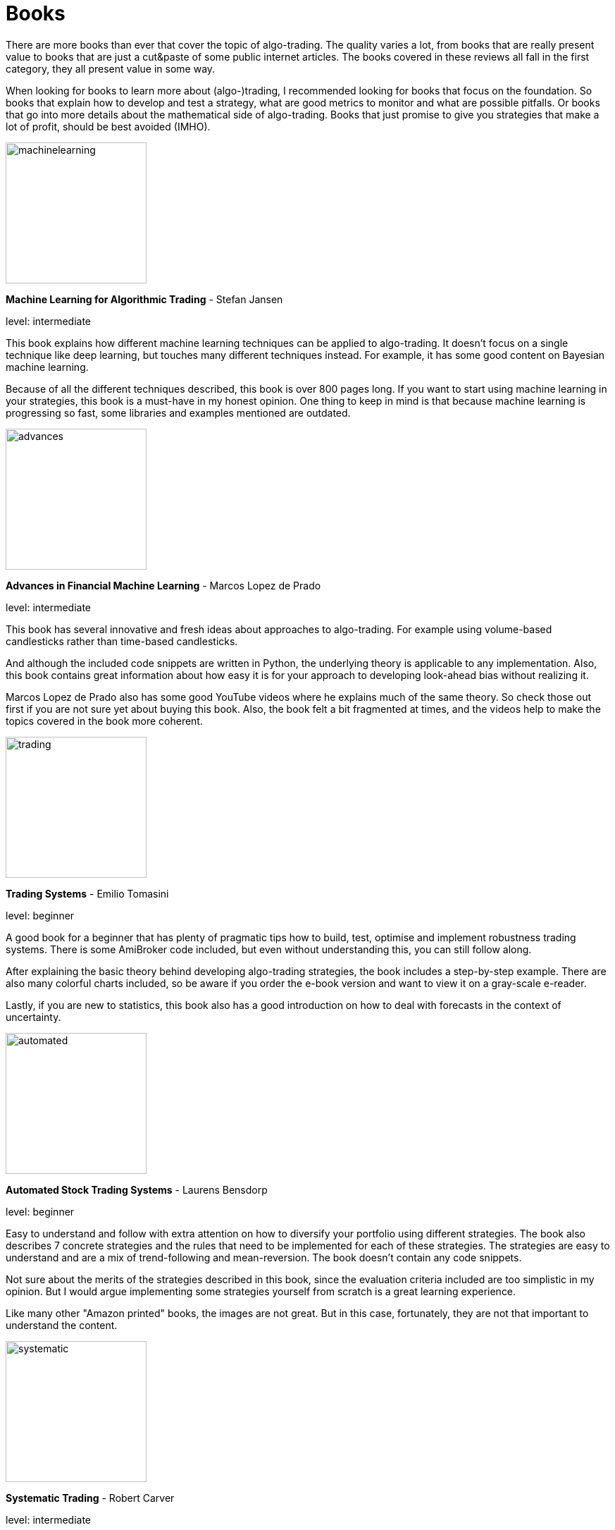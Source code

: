 = Books
:jbake-type: item
:jbake-status: published
:icons: font
:imagesdir: ../img/books

There are more books than ever that cover the topic of algo-trading. The quality varies a lot, from books that are really present value to books that are just a cut&paste of some public internet articles. The books covered in these reviews all fall in the first category, they all present value in some way.

When looking for books to learn more about (algo-)trading, I recommended looking for books that focus on the foundation. So books that explain how to develop and test a strategy, what are good metrics to monitor and what are possible pitfalls. Or books that go into more details about the mathematical side of algo-trading. Books that just promise to give you strategies that make a lot of profit, should be best avoided (IMHO).

[.float-group]
--
====
image::machinelearning.jpeg[width="200", float="left"]
*Machine Learning for Algorithmic Trading* - Stefan Jansen

level: intermediate

This book explains how different machine learning techniques can be applied to algo-trading. It doesn't focus on a single technique like deep learning, but touches many different techniques instead. For example, it has some good content on Bayesian machine learning.

Because of all the different techniques described, this book is over 800 pages long. If you want to start using machine learning in your strategies, this book is a must-have in my honest opinion. One thing to keep in mind is that because machine learning is progressing so fast, some libraries and examples mentioned are outdated.
====

--
[.float-group]
--
====
image::advances.jpeg[width="200", float="right"]
*Advances in Financial Machine Learning* - Marcos Lopez de Prado

level: intermediate

This book has several innovative and fresh ideas about approaches to algo-trading. For example using volume-based candlesticks rather than time-based candlesticks.

And although the included code snippets are written in Python, the underlying theory is applicable to any implementation. Also, this book contains great information about how easy it is for your approach to developing look-ahead bias without realizing it.

Marcos Lopez de Prado also has some good YouTube videos where he explains much of the same theory. So check those out first if you are not sure yet about buying this book. Also, the book felt a bit fragmented at times, and the videos help to make the topics covered in the book more coherent.
====
--

[.float-group]
--
====
image::trading.jpeg[width="200", float="left"]
*Trading Systems* - Emilio Tomasini

level: beginner

A good book for a beginner that has plenty of pragmatic tips how to build, test, optimise and implement robustness trading systems. There is some AmiBroker code included, but even without understanding this, you can still follow along.

After explaining the basic theory behind developing algo-trading strategies, the book includes a step-by-step example. There are also many colorful charts included, so be aware if you order the e-book version and want to view it on a gray-scale e-reader.

Lastly, if you are new to statistics, this book also has a good introduction on how to deal with forecasts in the context of uncertainty.
====
--

[.float-group]
--
====
image::automated.jpeg[width="200", float="right"]
*Automated Stock Trading Systems* - Laurens Bensdorp

level: beginner

Easy to understand and follow with extra attention on how to diversify your portfolio using different strategies. The book also describes 7 concrete strategies and the rules that need to be implemented for each of these strategies. The strategies are easy to understand and are a mix of trend-following and mean-reversion. The book doesn't contain any code snippets.

Not sure about the merits of the strategies described in this book, since the evaluation criteria included are too simplistic in my opinion. But I would argue implementing some strategies yourself from scratch is a great learning experience.

Like many other "Amazon printed" books, the images are not great. But in this case, fortunately, they are not that important to understand the content.
====
--

[.float-group]
--
====
image::systematic.jpeg[width="200", float="left"]

*Systematic Trading* - Robert Carver

level: intermediate

Robert Carver is a regular guest at the podcast `Top Traders Unplugged` and has written several good books, of which this is one.

He develops his own algo-trading software (available under open-source) and that shows. There are enough details in the book to actual implement the strategies in your own code. If anything, due to the high density of information, some chapters require multiple reads before grasping everything.
====
--

[.float-group]
--
====
image::algorithmic.jpeg[width="200", float="right"]
*Algorithmic Trading* - Ernest P. Chan

level: intermediate

This book does not try to sell you trading strategies, but teaches you the methods and underlying discipline to achieve good strategies.

The code snippets included are written in MATLAB. But don't let that put you off, they are easy to understand, especially if you have some background in math or another computer language. The chapters are divided between mean-reversion and momentum strategies and the last chapter has useful tips on how to approach risk management.

This book is more theoretical than some other intermediate books on this list. But that is also a major bonus; it means it will stay relevant longer, and not be outdated as quick as books that focus more on programming using third-party libraries.
====
--


[.float-group]
--
====
image::econometrics.jpeg[width="200", float="left"]
*Applied Time Series Econometrics* - Helmut Lütkepohl

level: advanced

This book provides a great foundation for understanding much of the theory behind time series analysis. It clearly explains commonly used models and important concepts like stationary and non-stationary processes. It requires good knowledge of math at least at an undergraduate level.

The examples used in this book cover both macro-economical and investment oriented use-cases. So this is in particular a great book if you want to strengthen your overall knowledge of (non-stationary) timeseries.

Besides the content, there is also an accompanying Java project hosted at http://jmulti.de that implements various models described in the book, like an ARIMA model. This Java project is a bit outdated since the code-base pre-dates 2010, but nonetheless a nice bonus.
====
--


[.float-group]
--
====
image::151tradingstrategies.jpeg[width="200", float="right"]
*151 Trading Strategies* - Zura Kakushadze and Juan Andrés Serur

level: intermediate

This book provides an overview of many strategies, divided by asset class. So there are strategies for options, stocks, bonds, etc. Each strategy is described shortly, using simple mathematical formulas and often a reference to the original publication. If you have only been exposed to a limited set of strategies, this will help to broaden your horizon and get new ideas.

Although the formulas are concise, essential information is sometimes missing to be able to transfer these strategies into code. For example, the description of a mean-reversion strategy doesn't explain how to find correlated assets, just how to generate a signal given that they are correlated.

Some chapters, like real estate strategies, have so little own content that they could have better left out in my opinion. At best, these chapters are useful as a reference to other publications, but I'm not sure that justifies putting them in this book.

Also, note there is no analysis included about the performance of the strategies. So expect to do a fair amount of research before the described strategies are ready for a back test.
====
--


[.float-group]
--
====
image::evaltrading.jpeg[width="200", float="left"]
*The Evaluation and Optimization of Trading Strategies* - Robert Pardo

level: beginner

If you are new to algo-trading and need insights on how to develop a trading strategy and test and optimize it, this is the book for you. It covers most topics important to algo-traders and the content is easy to grasp and explained in plain English with many examples.

Even if you don't have a background in software development or math, you can easily follow along. And although the book is more than 15 years old, most of it is still applicable today. Of course, the downside of not using code or math to explain the concepts, is that it is a bit less concise. But that is to be expected.

If there is one small complaint, there are a lot of white spaces, tables and charts that not add much. So this 360+ pages book could have easily been condensed to 200 pages.
====
--

[.float-group]
--
====
image::quantatativetrading.jpeg[width="200", float="right"]
*Quantitative Trading* - Xin Guo and others

level: advanced

This book combines academic research with industry trends. It covers a wide range of topics, from statistical trading models to optimizing order execution and risk management. Sometimes it feels a bit like each author focused on their own area of expertise, leading to somewhat disjointed chapters. Still, the content is unique and the authors are clearly experts.

Because of the wide range of topics, some chapters lack the details to directly apply them to your own strategies. So it serves better as a source of inspiration, rather than a pragmatic approach to algo trading. Please note you'll need a firm grasp on math to get most out of this book.

Some of the content is more catered towards trading firms than retail traders. For example, optimizing trade execution is most applicable when you place large orders that would otherwise suffer from a lot of slippages.
====
--



